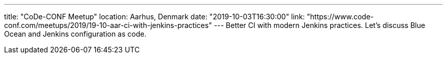 ---
title: "CoDe-CONF Meetup"
location: Aarhus, Denmark
date: "2019-10-03T16:30:00"
link: "https://www.code-conf.com/meetups/2019/19-10-aar-ci-with-jenkins-practices"
---
Better CI with modern Jenkins practices.
Let's discuss Blue Ocean and Jenkins configuration as code.
